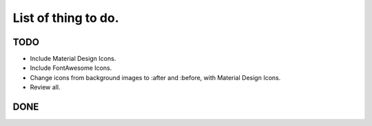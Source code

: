 List of thing to do.
====================

TODO
----

- Include Material Design Icons.
- Include FontAwesome Icons.
- Change icons from background images to :after and :before, with Material Design Icons.
- Review all.


DONE
----